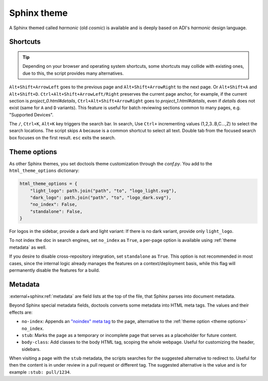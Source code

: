 .. _theme:

Sphinx theme
============

A Sphinx themed called *harmonic* (old *cosmic*) is available and
is deeply based on ADI's *harmonic* design language.

Shortcuts
---------

.. tip::

   Depending on your browser and operating system shortcuts, some shortcuts may
   collide with existing ones, due to this, the script provides many alternatives.

``Alt+Shift+ArrowLeft`` goes to the previous page and ``Alt+Shift+ArrowRight``
to the next page. Or ``Alt+Shift+A`` and ``Alt+Shift+D``.
``Ctrl+Alt+Shift+ArrowLeft/Right`` preserves the current page anchor, for example,
if the current section is *project_0.html#details*, ``Ctrl+Alt+Shift+ArrowRight``
goes to *project_1.html#details*, even if *details* does not exist
(same for ``A`` and ``D`` variants).
This feature is useful for batch reviewing sections common to many pages,
e.g. "Supported Devices".

The ``/``, ``Ctrl+K``, ``Alt+K`` key triggers the search bar. In search, Use
``Ctrl+`` incrementing values (1,2,3..B,C...,Z) to select the search locations.
The script skips ``A`` because is a common shortcut to select all text. Double tab
from the focused search box focuses on the first result. ``esc`` exits the search.

.. _theme options:

Theme options
-------------

As other Sphinx themes, you set doctools theme customization through the *conf.py*.
You add to the ``html_theme_options`` dictionary:

.. code:: python

   html_theme_options = {
       "light_logo": path.join("path", "to", "logo_light.svg"),
       "dark_logo": path.join("path", "to", "logo_dark.svg"),
       "no_index": False,
       "standalone": False,
   }

For logos in the sidebar, provide a dark and light variant:
If there is no dark variant, provide only ``light_logo``.

To not index the doc in search engines, set ``no_index`` as ``True``, a per-page
option is available using :ref:`theme metadata` as well.

If you desire to disable cross-repository integration, set ``standalone`` as
``True``. This option is not recommended in most cases, since the internal
logic already manages the features on a context/deployment basis, while this
flag will permanently disable the features for a build.

.. _theme metadata:

Metadata
--------

:external+sphinx:ref:`metadata` are field lists at the top of the file, that
Sphinx parses into document metadata.

Beyond Sphinx special metadata fields, doctools converts some metadata into HTML
meta tags.
The values and their effects are:

* ``no-index``: Appends an
  `"noindex" meta tag <https://developers.google.com/search/docs/crawling-indexing/block-indexing>`__
  to the page, alternative to the :ref:`theme option <theme options>` ``no_index``.
* ``stub``: Marks the page as a temporary or incomplete page that serves as a
  placeholder for future content.
* ``body-class``: Add classes to the body HTML tag, scoping the whole webpage.
  Useful for customizing the header, sidebars.

When visiting a page with the ``stub`` metadata, the scripts searches for the
suggested alternative to redirect to. Useful for then the content is in under
review in a pull request or different tag. The suggested alternative is the
value and is for example ``:stub: pull/1234``.
